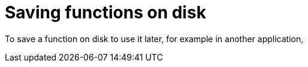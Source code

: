 = Saving functions on disk

To save a function on disk to use it later, for example in another application, 